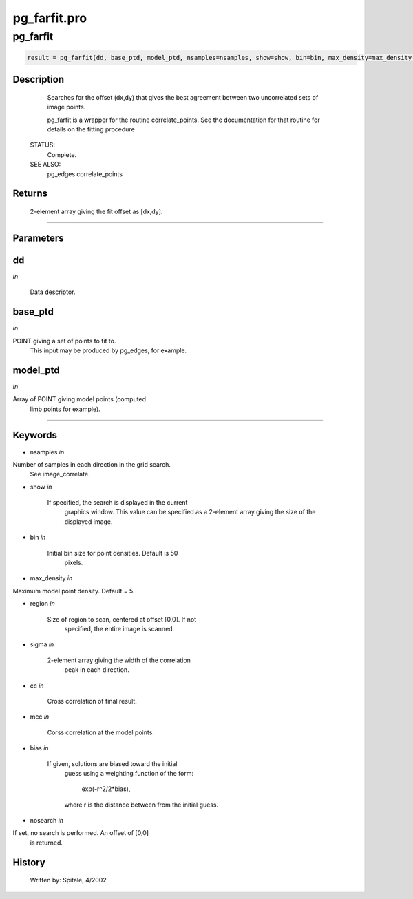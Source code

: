 pg\_farfit.pro
===================================================================================================



























pg\_farfit
________________________________________________________________________________________________________________________





.. code:: IDL

 result = pg_farfit(dd, base_ptd, model_ptd, nsamples=nsamples, show=show, bin=bin, max_density=max_density, region=region, sigma=sigma, cc=cc, mcc=mcc, bias=bias, nosearch=nosearch)



Description
-----------
	Searches for the offset (dx,dy) that gives the best agreement between
	two uncorrelated sets of image points.



	pg_farfit is a wrapper for the routine correlate_points.  See the
	documentation for that routine for details on the fitting procedure


 STATUS:
	Complete.


 SEE ALSO:
	pg_edges correlate_points










Returns
-------

	2-element array giving the fit offset as [dx,dy].










+++++++++++++++++++++++++++++++++++++++++++++++++++++++++++++++++++++++++++++++++++++++++++++++++++++++++++++++++++++++++++++++++++++++++++++++++++++++++++++++++++++++++++++


Parameters
----------




dd
-----------------------------------------------------------------------------

*in* 

	Data descriptor.





base\_ptd
-----------------------------------------------------------------------------

*in* 

POINT giving a set of points to fit to.
			This input may be produced by pg_edges, for example.





model\_ptd
-----------------------------------------------------------------------------

*in* 

Array of POINT giving model points (computed
			limb points for example).





+++++++++++++++++++++++++++++++++++++++++++++++++++++++++++++++++++++++++++++++++++++++++++++++++++++++++++++++++++++++++++++++++++++++++++++++++++++++++++++++++++++++++++++++++




Keywords
--------


.. _nsamples
- nsamples *in* 

Number of samples in each direction in the grid search.
			See image_correlate.




.. _show
- show *in* 

	If specified, the search is displayed in the current
			graphics window.  This value can be specified as a
			2-element array giving the size of the displayed image.




.. _bin
- bin *in* 

	Initial bin size for point densities.  Default is 50
			pixels.




.. _max\_density
- max\_density *in* 

Maximum model point density.  Default = 5.




.. _region
- region *in* 

	Size of region to scan, centered at offset [0,0].  If not
			specified, the entire image is scanned.




.. _sigma
- sigma *in* 

	2-element array giving the width of the correlation
			peak in each direction.




.. _cc
- cc *in* 

	Cross correlation of final result.




.. _mcc
- mcc *in* 

	Corss correlation at the model points.




.. _bias
- bias *in* 

	If given, solutions are biased toward the initial
			guess using a weighting function of the form:

				exp(-r^2/2*bias),

			where r is the distance between from the initial
			guess.




.. _nosearch
- nosearch *in* 

If set, no search is performed.  An offset of [0,0]
			is returned.















History
-------

 	Written by:	Spitale, 4/2002





















